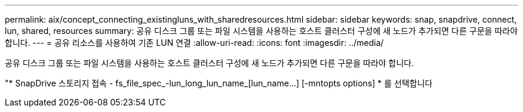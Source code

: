 ---
permalink: aix/concept_connecting_existingluns_with_sharedresources.html 
sidebar: sidebar 
keywords: snap, snapdrive, connect, lun, shared, resources 
summary: 공유 디스크 그룹 또는 파일 시스템을 사용하는 호스트 클러스터 구성에 새 노드가 추가되면 다른 구문을 따라야 합니다. 
---
= 공유 리소스를 사용하여 기존 LUN 연결
:allow-uri-read: 
:icons: font
:imagesdir: ../media/


[role="lead"]
공유 디스크 그룹 또는 파일 시스템을 사용하는 호스트 클러스터 구성에 새 노드가 추가되면 다른 구문을 따라야 합니다.

"* SnapDrive 스토리지 접속 - fs_file_spec_-lun_long_lun_name_[lun_name...] [-mntopts options] * 를 선택합니다
